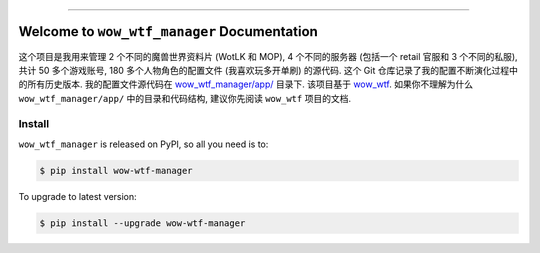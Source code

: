 
.. image:: https://readthedocs.org/projects/wow-wtf-manager/badge/?version=latest
    :target: https://wow-wtf-manager.readthedocs.io/en/latest/
    :alt: Documentation Status

.. image:: https://github.com/MacHu-GWU/wow_wtf_manager-project/workflows/CI/badge.svg
    :target: https://github.com/MacHu-GWU/wow_wtf_manager-project/actions?query=workflow:CI

.. image:: https://codecov.io/gh/MacHu-GWU/wow_wtf_manager-project/branch/main/graph/badge.svg
    :target: https://codecov.io/gh/MacHu-GWU/wow_wtf_manager-project

.. image:: https://img.shields.io/pypi/v/wow-wtf-manager.svg
    :target: https://pypi.python.org/pypi/wow-wtf-manager

.. image:: https://img.shields.io/pypi/l/wow-wtf-manager.svg
    :target: https://pypi.python.org/pypi/wow-wtf-manager

.. image:: https://img.shields.io/pypi/pyversions/wow-wtf-manager.svg
    :target: https://pypi.python.org/pypi/wow-wtf-manager

.. image:: https://img.shields.io/badge/Release_History!--None.svg?style=social
    :target: https://github.com/MacHu-GWU/wow_wtf_manager-project/blob/main/release-history.rst

.. image:: https://img.shields.io/badge/STAR_Me_on_GitHub!--None.svg?style=social
    :target: https://github.com/MacHu-GWU/wow_wtf_manager-project

------

.. image:: https://img.shields.io/badge/Link-Document-blue.svg
    :target: https://wow-wtf-manager.readthedocs.io/en/latest/

.. image:: https://img.shields.io/badge/Link-API-blue.svg
    :target: https://wow-wtf-manager.readthedocs.io/en/latest/py-modindex.html

.. image:: https://img.shields.io/badge/Link-Install-blue.svg
    :target: `install`_

.. image:: https://img.shields.io/badge/Link-GitHub-blue.svg
    :target: https://github.com/MacHu-GWU/wow_wtf_manager-project

.. image:: https://img.shields.io/badge/Link-Submit_Issue-blue.svg
    :target: https://github.com/MacHu-GWU/wow_wtf_manager-project/issues

.. image:: https://img.shields.io/badge/Link-Request_Feature-blue.svg
    :target: https://github.com/MacHu-GWU/wow_wtf_manager-project/issues

.. image:: https://img.shields.io/badge/Link-Download-blue.svg
    :target: https://pypi.org/pypi/wow-wtf-manager#files


Welcome to ``wow_wtf_manager`` Documentation
==============================================================================
这个项目是我用来管理 2 个不同的魔兽世界资料片 (WotLK 和 MOP), 4 个不同的服务器 (包括一个 retail 官服和 3 个不同的私服), 共计 50 多个游戏账号, 180 多个人物角色的配置文件 (我喜欢玩多开单刷) 的源代码. 这个 Git 仓库记录了我的配置不断演化过程中的所有历史版本. 我的配置文件源代码在 `wow_wtf_manager/app/ <https://github.com/MacHu-GWU/wow_wtf_manager-project/tree/main/wow_wtf_manager/app>`_ 目录下. 该项目基于 `wow_wtf <https://github.com/MacHu-GWU/wow_wtf-project>`_. 如果你不理解为什么 ``wow_wtf_manager/app/`` 中的目录和代码结构, 建议你先阅读 ``wow_wtf`` 项目的文档.


.. _install:

Install
------------------------------------------------------------------------------

``wow_wtf_manager`` is released on PyPI, so all you need is to:

.. code-block:: console

    $ pip install wow-wtf-manager

To upgrade to latest version:

.. code-block:: console

    $ pip install --upgrade wow-wtf-manager
